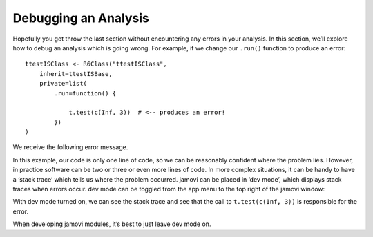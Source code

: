 .. sectionauthor:: Jonathon Love

=====================
Debugging an Analysis
=====================

Hopefully you got throw the last section without encountering any errors in your analysis. In this section, we’ll explore how to debug an analysis which is
going wrong. For example, if we change our ``.run()`` function to produce an error::

   ttestISClass <- R6Class("ttestISClass",
       inherit=ttestISBase,
       private=list(
           .run=function() {

               t.test(c(Inf, 3))  # <-- produces an error!
           })
   )

We receive the following error message.

|error|

In this example, our code is only one line of code, so we can be reasonably confident where the problem lies. However, in practice software can be two or three
or even more lines of code. In more complex situations, it can be handy to have a ‘stack trace’ which tells us where the problem occurred. jamovi can be placed
in ‘dev mode’, which displays stack traces when errors occur. dev mode can be toggled from the app menu to the top right of the jamovi window:

|dev-mode|

With dev mode turned on, we can see the stack trace and see that the call to ``t.test(c(Inf, 3))`` is responsible for the error.

|stack|

When developing jamovi modules, it’s best to just leave dev mode on.

.. ---------------------------------------------------------------------------------

.. |error|                             image:: ../_images/dh_tut_15-debugging-an-analysis-error.png
   :width: 290px
.. |dev-mode|                          image:: ../_images/dh_tut_15-debugging-an-analysis-dev-mode.png
   :width: 294px
.. |stack|                             image:: ../_images/dh_tut_15-debugging-an-analysis-stack.png
   :width: 356px
